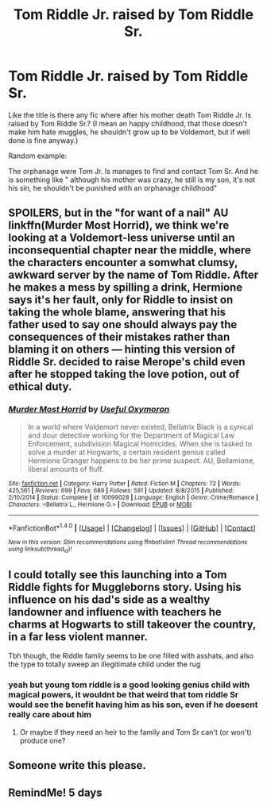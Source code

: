 #+TITLE: Tom Riddle Jr. raised by Tom Riddle Sr.

* Tom Riddle Jr. raised by Tom Riddle Sr.
:PROPERTIES:
:Author: ORoger
:Score: 44
:DateUnix: 1500574642.0
:DateShort: 2017-Jul-20
:END:
Like the title is there any fic where after his mother death Tom Riddle Jr. Is raised by Tom Riddle Sr.? (I mean an happy childhood, that those doesn't make him hate muggles, he shouldn't grow up to be Voldemort, but if well done is fine anyway.)

Random example:

The orphanage were Tom Jr. Is manages to find and contact Tom Sr. And he is something like " although his mother was crazy, he still is my son, it's not his sin, he shouldn't be punished with an orphanage childhood"


** SPOILERS, but in the "for want of a nail" AU linkffn(Murder Most Horrid), we think we're looking at a Voldemort-less universe until an inconsequential chapter near the middle, where the characters encounter a somwhat clumsy, awkward server by the name of Tom Riddle. After he makes a mess by spilling a drink, Hermione says it's her fault, only for Riddle to insist on taking the whole blame, answering that his father used to say one should always pay the consequences of their mistakes rather than blaming it on others --- hinting this version of Riddle Sr. decided to raise Merope's child even after he stopped taking the love potion, out of ethical duty.
:PROPERTIES:
:Author: Achille-Talon
:Score: 18
:DateUnix: 1500584263.0
:DateShort: 2017-Jul-21
:END:

*** [[http://www.fanfiction.net/s/10099028/1/][*/Murder Most Horrid/*]] by [[https://www.fanfiction.net/u/1285752/Useful-Oxymoron][/Useful Oxymoron/]]

#+begin_quote
  In a world where Voldemort never existed, Bellatrix Black is a cynical and dour detective working for the Department of Magical Law Enforcement, subdivision Magical Homicides. When she is tasked to solve a murder at Hogwarts, a certain resident genius called Hermione Granger happens to be her prime suspect. AU, Bellamione, liberal amounts of fluff.
#+end_quote

^{/Site/: [[http://www.fanfiction.net/][fanfiction.net]] *|* /Category/: Harry Potter *|* /Rated/: Fiction M *|* /Chapters/: 72 *|* /Words/: 425,561 *|* /Reviews/: 699 *|* /Favs/: 689 *|* /Follows/: 591 *|* /Updated/: 8/8/2015 *|* /Published/: 2/10/2014 *|* /Status/: Complete *|* /id/: 10099028 *|* /Language/: English *|* /Genre/: Crime/Romance *|* /Characters/: <Bellatrix L., Hermione G.> *|* /Download/: [[http://www.ff2ebook.com/old/ffn-bot/index.php?id=10099028&source=ff&filetype=epub][EPUB]] or [[http://www.ff2ebook.com/old/ffn-bot/index.php?id=10099028&source=ff&filetype=mobi][MOBI]]}

--------------

*FanfictionBot*^{1.4.0} *|* [[[https://github.com/tusing/reddit-ffn-bot/wiki/Usage][Usage]]] | [[[https://github.com/tusing/reddit-ffn-bot/wiki/Changelog][Changelog]]] | [[[https://github.com/tusing/reddit-ffn-bot/issues/][Issues]]] | [[[https://github.com/tusing/reddit-ffn-bot/][GitHub]]] | [[[https://www.reddit.com/message/compose?to=tusing][Contact]]]

^{/New in this version: Slim recommendations using/ ffnbot!slim! /Thread recommendations using/ linksub(thread_id)!}
:PROPERTIES:
:Author: FanfictionBot
:Score: 2
:DateUnix: 1500584282.0
:DateShort: 2017-Jul-21
:END:


** I could totally see this launching into a Tom Riddle fights for Muggleborns story. Using his influence on his dad's side as a wealthy landowner and influence with teachers he charms at Hogwarts to still takeover the country, in a far less violent manner.

Tbh though, the Riddle family seems to be one filled with asshats, and also the type to totally sweep an illegitimate child under the rug
:PROPERTIES:
:Author: patil-triplet
:Score: 34
:DateUnix: 1500575096.0
:DateShort: 2017-Jul-20
:END:

*** yeah but young tom riddle is a good looking genius child with magical powers, it wouldnt be that weird that tom riddle Sr would see the benefit having him as his son, even if he doesent really care about him
:PROPERTIES:
:Score: 17
:DateUnix: 1500576931.0
:DateShort: 2017-Jul-20
:END:

**** Or maybe if they need an heir to the family and Tom Sr can't (or won't) produce one?
:PROPERTIES:
:Author: ashez2ashes
:Score: 8
:DateUnix: 1500578801.0
:DateShort: 2017-Jul-20
:END:


** Someone write this please.
:PROPERTIES:
:Author: ThroawayIdontknow
:Score: 2
:DateUnix: 1500684143.0
:DateShort: 2017-Jul-22
:END:


** RemindMe! 5 days
:PROPERTIES:
:Author: Stjernepus
:Score: 1
:DateUnix: 1500581791.0
:DateShort: 2017-Jul-21
:END:
